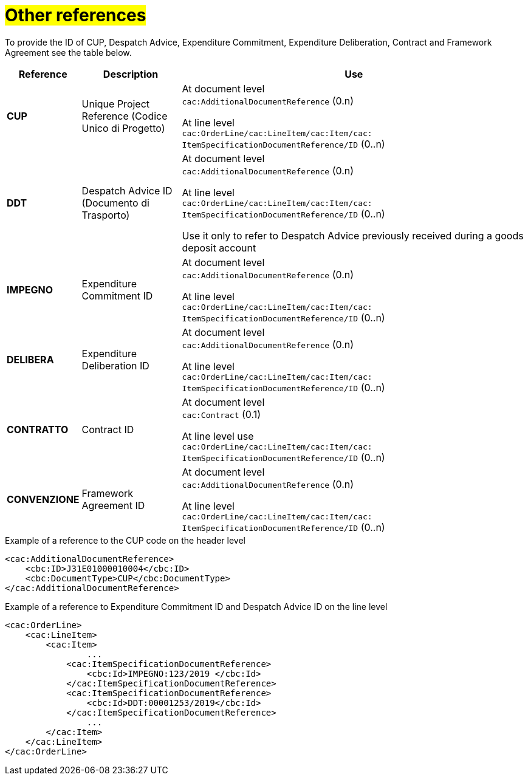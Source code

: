 [[altri-riferimenti]]
= #Other references#

To provide the ID of CUP, Despatch Advice, Expenditure Commitment, Expenditure Deliberation, Contract and Framework Agreement see the table below.

[cols="1,2,7", options="header"]
|====
s|Reference
s|Description
s|Use

|*CUP*
|Unique Project Reference (Codice Unico di Progetto)
|At document level +
`cac:AdditionalDocumentReference` (0.n) +

At line level +
`cac:OrderLine/cac:LineItem/cac:Item/cac: ItemSpecificationDocumentReference/ID` (0..n)

|*DDT*
|Despatch Advice ID (Documento di Trasporto) +
|At document level +
`cac:AdditionalDocumentReference` (0.n) +

At line level +
`cac:OrderLine/cac:LineItem/cac:Item/cac: ItemSpecificationDocumentReference/ID` (0..n)

Use it only to refer to Despatch Advice previously received during a goods deposit account


|*IMPEGNO*
|Expenditure Commitment ID 
|At document level +
`cac:AdditionalDocumentReference` (0.n) +

At line level +
`cac:OrderLine/cac:LineItem/cac:Item/cac: ItemSpecificationDocumentReference/ID` (0..n)

|*DELIBERA*
|Expenditure Deliberation ID 
|At document level +
`cac:AdditionalDocumentReference` (0.n) +

At line level +
`cac:OrderLine/cac:LineItem/cac:Item/cac: ItemSpecificationDocumentReference/ID` (0..n)

|*CONTRATTO*
|Contract ID
|At document level +
`cac:Contract` (0.1) +

At line level use +
`cac:OrderLine/cac:LineItem/cac:Item/cac: ItemSpecificationDocumentReference/ID` (0..n)

|*CONVENZIONE*
|Framework Agreement ID
|At document level +
`cac:AdditionalDocumentReference` (0.n) +

At line level +
`cac:OrderLine/cac:LineItem/cac:Item/cac: ItemSpecificationDocumentReference/ID` (0..n)

|====

.Example of a reference to the CUP code on the header level
[source, xml, indent=0]
----
<cac:AdditionalDocumentReference>
    <cbc:ID>J31E01000010004</cbc:ID>
    <cbc:DocumentType>CUP</cbc:DocumentType>
</cac:AdditionalDocumentReference>
----
.Example of a reference to Expenditure Commitment ID and Despatch Advice ID on the line level
[source, xml, indent=0]
----
<cac:OrderLine>
    <cac:LineItem>
        <cac:Item>
		...
            <cac:ItemSpecificationDocumentReference>
                <cbc:Id>IMPEGNO:123/2019 </cbc:Id>
            </cac:ItemSpecificationDocumentReference>
            <cac:ItemSpecificationDocumentReference>
                <cbc:Id>DDT:00001253/2019</cbc:Id>
            </cac:ItemSpecificationDocumentReference>
		...
        </cac:Item>
    </cac:LineItem>
</cac:OrderLine>
----


